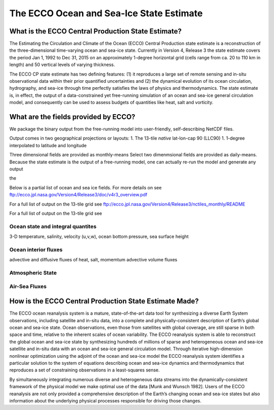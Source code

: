The ECCO Ocean and Sea-Ice State Estimate
=========================================

What is the ECCO Central Production State Estimate?
---------------------------------------------------

The Estimating the Circulation and Climate of the Ocean (ECCO) Central Production state estimate is a reconstruction of the three-dimensional time-varying ocean and sea-ice state.  Currently in Version 4, Release 3 the state estimate covers the period Jan 1, 1992 to Dec 31, 2015 on an approximately 1-degree horizontal grid (cells range from ca. 20 to 110 km in length) and 50 vertical levels of varying thickness.

The ECCO CP state estimate has two defining features: (1) it reproduces a large set of remote sensing and in-situ observational data within their prior quantified uncertainties and (2) the dynamical evolution of its ocean circulation, hydrography, and sea-ice through time perfectly satisfies the laws of physics and thermodynamics.  The state estimate is, in effect, the output of a data-constrained yet free-running simulation of an ocean and sea-ice general circulation model, and consequently can be used to assess budgets of quantities like heat, salt and vorticity.

What are the fields provided by ECCO?
-------------------------------------

We package the binary output from the free-running model into user-friendly, self-describing NetCDF files.  

Output comes in two geographical projections or layouts:
1. The 13-tile *native* lat-lon-cap 90 (LLC90)
1. 1-degree interpolated to latitude and longitude 

Three dimensional fields are provided as monthly-means   Select two dimenmsional fields are provided as daily-means.  Because the state estimate is the output of a free-running model, one can actually re-run the model and generate any output 

the 


Below is a partial list of ocean and sea ice fields.  For more details on see
ftp://ecco.jpl.nasa.gov/Version4/Release3/doc/v4r3_overview.pdf

For a full list of output on the 13-tile grid see
ftp://ecco.jpl.nasa.gov/Version4/Release3/nctiles_monthly/README

For a full list of output on the 13-tile grid see


Ocean state and integral quantites
~~~~~~~~~~~~~~~~~~~~~~~~~~~~~~~~~~

3-D temperature, salinity, velocity (u,v,w), ocean bottom pressure, sea surface height

Ocean interior fluxes
~~~~~~~~~~~~~~~~~~~~~
advective and diffusive fluxes of heat, salt, momemtum
advective volume fluxes 

Atmospheric State
~~~~~~~~~~~~~~~~~



Air-Sea Fluxes
~~~~~~~~~~~~~~






How is the ECCO Central Production State Estimate Made?
-------------------------------------------------------

The ECCO ocean reanalysis system is a mature, state-of-the-art data tool for synthesizing a diverse Earth System observations, including satellite and in-situ data, into a complete and physically-consistent description of Earth’s global ocean and sea-ice state.  Ocean observations, even those from satellites with global coverage, are still sparse in both space and time, relative to the inherent scales of ocean variability.  The ECCO reanalysis system is able to reconstruct the global ocean and sea-ice state by synthesizing hundreds of millions of sparse and heterogeneous ocean and sea-ice satellite and in-situ data with an ocean and sea-ice general circulation model.  Through iterative high-dimension nonlinear optimization using the adjoint of the ocean and sea-ice model the ECCO reanalysis system identifies a particular solution to the system of equations describing ocean and sea-ice dynamics and thermodynamics that reproduces a set of constraining observations in a least-squares sense.

By simultaneously integrating numerous diverse and heterogeneous data streams into the dynamically-consistent framework of the physical model we make optimal use of the data [Munk and Wunsch 1982].  Users of the ECCO reanalysis are not only provided a comprehensive description of the Earth’s changing ocean and sea-ice states but also information about the underlying physical processes responsible for driving those changes.
